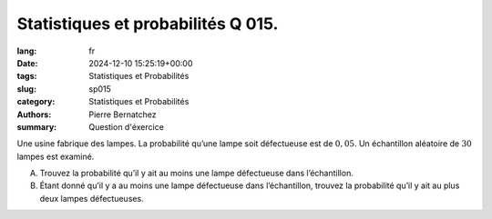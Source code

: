 Statistiques et probabilités Q 015.
===================================

:lang: fr
:date: 2024-12-10 15:25:19+00:00
:tags: Statistiques et Probabilités
:slug: sp015
:category: Statistiques et Probabilités
:authors: Pierre Bernatchez
:summary: Question d'éxercice

Une usine fabrique des lampes.
La probabilité qu’une lampe soit défectueuse est de :math:`0,05`.
Un échantillon aléatoire de :math:`30` lampes est examiné.

A)

   Trouvez la probabilité qu’il y ait au moins une lampe défectueuse dans l’échantillon.

B)

   Étant donné qu’il y a au moins une lampe défectueuse dans l’échantillon,
   trouvez la probabilité qu’il y ait au plus deux lampes défectueuses.


   

   

